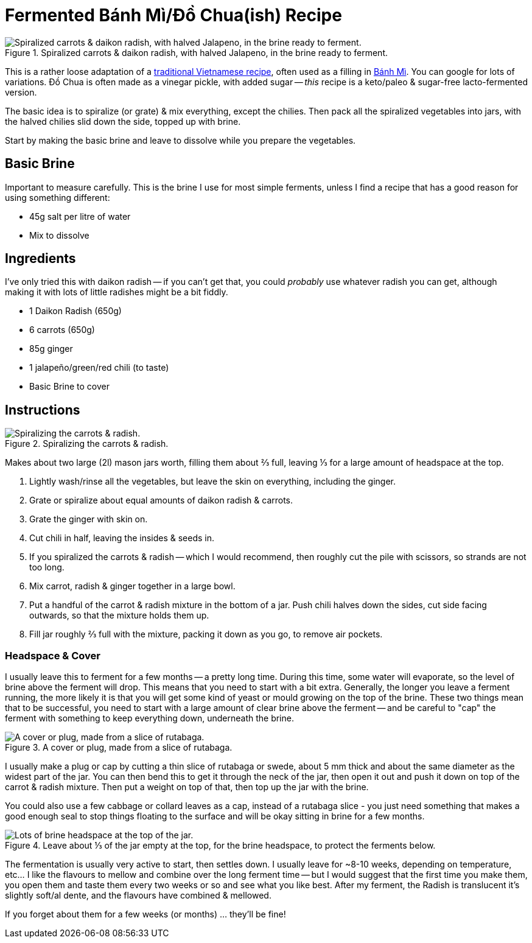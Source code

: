 = Fermented Bánh Mì/Đồ Chua(ish) Recipe

:slug: fermented-banh-mi-do-chua-ish-recipe
:date: 2020-04-28 14:22:17-07:00
:modified: 2021-07-11 00:00:37-07:00
:tags: food, fermentation, recipe, fodmap, keto, scd
:meta_description: My very loose adaptation of traditional Vietnamese Bánh Mì/Đồ Chua, honed by trial and error into this simple & delicious form.

[.small]
.Spiralized carrots & daikon radish, with halved Jalapeno, in the brine ready to ferment.
image::{static}/images/posts/fermented-banh-mi-ish-recipe/IMG_20210424_213450-smaller.webp["Spiralized carrots & daikon radish, with halved Jalapeno, in the brine ready to ferment."]

This is a rather loose adaptation of a https://www.google.com/search?q=%C4%91%E1%BB%93+chua[traditional Vietnamese recipe], often used as a filling in https://en.wikipedia.org/wiki/B%C3%A1nh_m%C3%AC[Bánh Mì]. You can google for lots of variations. Đồ Chua is often made as a vinegar pickle, with added sugar -- _this_ recipe is a keto/paleo & sugar-free lacto-fermented version.

The basic idea is to spiralize (or grate) & mix everything, except the chilies. Then pack all the spiralized vegetables into jars, with the halved chilies slid down the side, topped up with brine.

Start by making the basic brine and leave to dissolve while you prepare the vegetables.

[.noclear]
== Basic Brine

Important to measure carefully. This is the brine I use for most simple ferments, unless I find a recipe that has a good reason for using something different:

* 45g salt per litre of water
* Mix to dissolve

== Ingredients

I've only tried this with daikon radish -- if you can't get that, you could _probably_ use whatever radish you can get, although making it with lots of little radishes might be a bit fiddly.

* 1 Daikon Radish (650g)
* 6 carrots (650g)
* 85g ginger
* 1 jalapeño/green/red chili (to taste)
* Basic Brine to cover

== Instructions

[.align-right.small]
.Spiralizing the carrots & radish.
image::{static}/images/posts/fermented-banh-mi-ish-recipe/IMG_20210423_235830-smaller.webp["Spiralizing the carrots & radish."]

Makes about two large (2l) mason jars worth, filling them about ⅔ full, leaving ⅓ for a large amount of headspace at the top.

. Lightly wash/rinse all the vegetables, but leave the skin on everything, including the ginger.
. Grate or spiralize about equal amounts of daikon radish & carrots.
. Grate the ginger with skin on.
. Cut chili in half, leaving the insides & seeds in.
. If you spiralized the carrots & radish -- which I would recommend, then roughly cut the pile with scissors, so strands are not too long.
. Mix carrot, radish & ginger together in a large bowl.
. Put a handful of the carrot & radish mixture in the bottom of a jar. Push chili halves down the sides, cut side facing outwards, so that the mixture holds them up.
. Fill jar roughly ⅔ full with the mixture, packing it down as you go, to remove air pockets.

=== Headspace & Cover

I usually leave this to ferment for a few months -- a pretty long time. During this time, some water will evaporate, so the level of brine above the ferment will drop. This means that you need to start with a bit extra. Generally, the longer you leave a ferment running, the more likely it is that you will get some kind of yeast or mould growing on the top of the brine. These two things mean that to be successful, you need to start with a large amount of clear brine above the ferment -- and be careful to "cap" the ferment with something to keep everything down, underneath the brine.

[.small]
.A cover or plug, made from a slice of rutabaga.
image::{static}/images/posts/fermented-banh-mi-ish-recipe/IMG_20210210_210953-smaller.webp["A cover or plug, made from a slice of rutabaga."]

I usually make a plug or cap by cutting a thin slice of rutabaga or swede, about 5 mm thick and about the same diameter as the widest part of the jar. You can then bend this to get it through the neck of the jar, then open it out and push it down on top of the carrot & radish mixture. Then put a weight on top of that, then top up the jar with the brine.

You could also use a few cabbage or collard leaves as a cap, instead of a rutabaga slice - you just need something that makes a good enough seal to stop things floating to the surface and will be okay sitting in brine for a few months.

[.align-right.small]
.Leave about ⅓ of the jar empty at the top, for the brine headspace, to protect the ferments below.
image::{static}/images/posts/fermented-banh-mi-ish-recipe/IMG_20210424_212231-smaller.webp["Lots of brine headspace at the top of the jar."]

The fermentation is usually very active to start, then settles down. I usually leave for ~8-10 weeks, depending on temperature, etc... I like the flavours to mellow and combine over the long ferment time -- but I would suggest that the first time you make them, you open them and taste them every two weeks or so and see what you like best.
After my ferment, the Radish is translucent it's slightly soft/al dente, and the flavours have combined & mellowed.

If you forget about them for a few weeks (or months) ... they'll be fine!